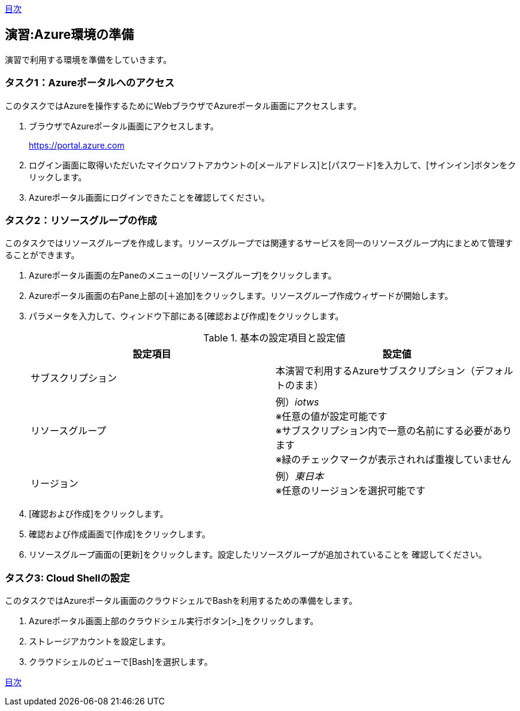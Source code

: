 link:agenda.adoc[目次]

## 演習:Azure環境の準備

演習で利用する環境を準備をしていきます。

### タスク1：Azureポータルへのアクセス

このタスクではAzureを操作するためにWebブラウザでAzureポータル画面にアクセスします。

. ブラウザでAzureポータル画面にアクセスします。
+
link:https://portal.azure.com[]

. ログイン画面に取得いただいたマイクロソフトアカウントの[メールアドレス]と[パスワード]を入力して、[サインイン]ボタンをクリックします。

. Azureポータル画面にログインできたことを確認してください。

### タスク2：リソースグループの作成

このタスクではリソースグループを作成します。リソースグループでは関連するサービスを同一のリソースグループ内にまとめて管理することができます。

. Azureポータル画面の左Paneのメニューの[リソースグループ]をクリックします。

. Azureポータル画面の右Pane上部の[＋追加]をクリックします。リソースグループ作成ウィザードが開始します。

. パラメータを入力して、ウィンドウ下部にある[確認および作成]をクリックします。
+
.基本の設定項目と設定値
[cols="2*", options="header"]
|===
|設定項目
|設定値

|サブスクリプション
|本演習で利用するAzureサブスクリプション（デフォルトのまま）

|リソースグループ
|例）_iotws_ +
※任意の値が設定可能です +
※サブスクリプション内で一意の名前にする必要があります +
※緑のチェックマークが表示されれば重複していません +

|リージョン
|例）_東日本_ +
※任意のリージョンを選択可能です

|===

. [確認および作成]をクリックします。

. 確認および作成画面で[作成]をクリックします。

. リソースグループ画面の[更新]をクリックします。設定したリソースグループが追加されていることを
確認してください。


### タスク3: Cloud Shellの設定

このタスクではAzureポータル画面のクラウドシェルでBashを利用するための準備をします。

. Azureポータル画面上部のクラウドシェル実行ボタン[>_]をクリックします。

. ストレージアカウントを設定します。

. クラウドシェルのビューで[Bash]を選択します。



link:agenda.adoc[目次]
